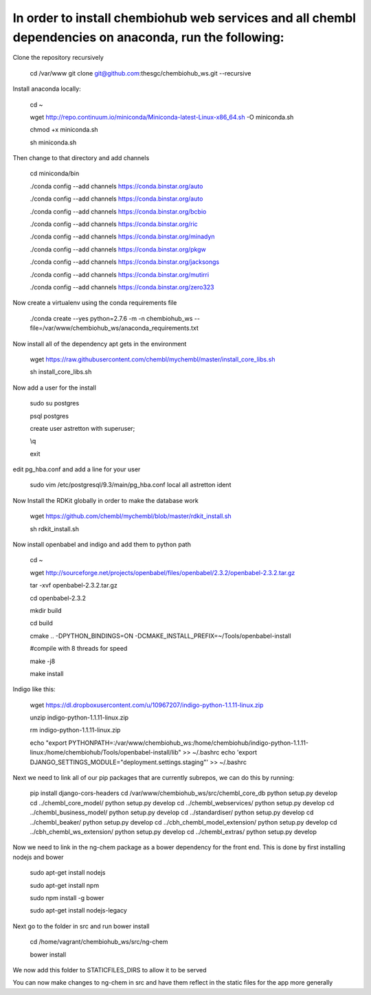 In order to install chembiohub web services and all chembl dependencies on anaconda, run the following:
===============================

Clone the repository recursively
   
   cd /var/www
   git clone git@github.com:thesgc/chembiohub_ws.git --recursive

Install anaconda locally:

  cd ~
  
  wget http://repo.continuum.io/miniconda/Miniconda-latest-Linux-x86_64.sh -O miniconda.sh
  
  chmod +x miniconda.sh
  
  sh miniconda.sh
  
Then change to that directory and add channels

  cd miniconda/bin
  
  ./conda config --add channels https://conda.binstar.org/auto
  
  ./conda config --add channels https://conda.binstar.org/auto
  
  ./conda config --add channels https://conda.binstar.org/bcbio
  
  ./conda config --add channels https://conda.binstar.org/ric
  
  ./conda config --add channels https://conda.binstar.org/minadyn
  
  ./conda config --add channels https://conda.binstar.org/pkgw
  
  ./conda config --add channels https://conda.binstar.org/jacksongs
  
  ./conda config --add channels https://conda.binstar.org/mutirri
  
  ./conda config --add channels https://conda.binstar.org/zero323 
    
Now create a virtualenv using the conda requirements file

  ./conda create --yes python=2.7.6 -m -n chembiohub_ws --file=/var/www/chembiohub_ws/anaconda_requirements.txt

Now install all of the dependency apt gets in the environment

  wget https://raw.githubusercontent.com/chembl/mychembl/master/install_core_libs.sh

  sh install_core_libs.sh

Now add a user for the install

  sudo su postgres
  
  psql postgres
  
  create user astretton with superuser;
  
  \\q
  
  exit
  
edit pg_hba.conf and add a line for your user 

  sudo vim /etc/postgresql/9.3/main/pg_hba.conf
  local all astretton ident

Now Install the RDKit globally in order to make the database work

  wget https://github.com/chembl/mychembl/blob/master/rdkit_install.sh
  
  sh rdkit_install.sh
  
Now install openbabel and indigo and add them to python path

  cd ~
  
  wget http://sourceforge.net/projects/openbabel/files/openbabel/2.3.2/openbabel-2.3.2.tar.gz
  
  tar -xvf openbabel-2.3.2.tar.gz
  
  cd openbabel-2.3.2
  
  mkdir build
  
  cd build
  
  cmake .. -DPYTHON_BINDINGS=ON -DCMAKE_INSTALL_PREFIX=~/Tools/openbabel-install
  
  #compile with 8 threads for speed
  
  make -j8
  
  make install
  
Indigo like this:

  wget https://dl.dropboxusercontent.com/u/10967207/indigo-python-1.1.11-linux.zip

  unzip indigo-python-1.1.11-linux.zip

  rm indigo-python-1.1.11-linux.zip

  echo "export PYTHONPATH=:/var/www/chembiohub_ws:/home/chembiohub/indigo-python-1.1.11-linux:/home/chembiohub/Tools/openbabel-install/lib"  >> ~/.bashrc 
  echo 'export DJANGO_SETTINGS_MODULE="deployment.settings.staging"'  >> ~/.bashrc 

Next we need to link all of our pip packages that are currently subrepos, we can do this by running:


   pip install django-cors-headers
   cd /var/www/chembiohub_ws/src/chembl_core_db
   python setup.py develop
   cd ../chembl_core_model/
   python setup.py develop
   cd ../chembl_webservices/
   python setup.py develop
   cd ../chembl_business_model/
   python setup.py develop
   cd ../standardiser/
   python setup.py develop
   cd ../chembl_beaker/
   python setup.py develop
   cd ../cbh_chembl_model_extension/
   python setup.py develop
   cd ../cbh_chembl_ws_extension/
   python setup.py develop
   cd ../chembl_extras/
   python setup.py develop


Now we need to link in the ng-chem package as a bower dependency for the front end. This is done by first installing nodejs and bower 


  sudo apt-get install nodejs
  
  sudo apt-get install npm
  
  sudo npm install -g bower

  sudo apt-get install nodejs-legacy
  
Next go to the folder in src and run bower install

  cd /home/vagrant/chembiohub_ws/src/ng-chem
  
  bower install
  
We now add this folder to STATICFILES_DIRS to allow it to be served
  
You can now make changes to ng-chem in src and have them reflect in the static files for the app more generally




